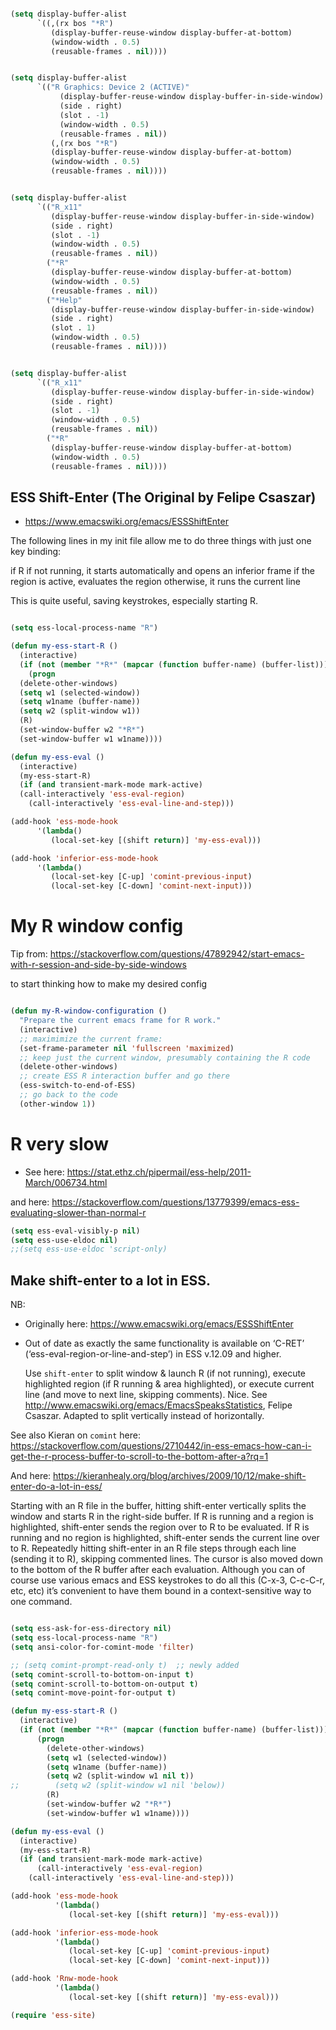 #+begin_src emacs-lisp :tangle no

(setq display-buffer-alist
      `((,(rx bos "*R")
         (display-buffer-reuse-window display-buffer-at-bottom)
         (window-width . 0.5)
         (reusable-frames . nil))))

#+end_src


#+begin_src emacs-lisp :tangle no

(setq display-buffer-alist
      `(("R Graphics: Device 2 (ACTIVE)"
           (display-buffer-reuse-window display-buffer-in-side-window)
           (side . right)
           (slot . -1)
           (window-width . 0.5)
           (reusable-frames . nil))
         (,(rx bos "*R")
         (display-buffer-reuse-window display-buffer-at-bottom)
         (window-width . 0.5)
         (reusable-frames . nil))))

#+end_src


#+RESULTS:
| R Graphics: Device 2 (ACTIVE) | (display-buffer-reuse-window display-buffer-in-side-window) | (side . right)       | (slot . -1)       | (window-width . 0.5) | (reusable-frames) |
| \`\*R                         | (display-buffer-reuse-window display-buffer-at-bottom)      | (window-width . 0.5) | (reusable-frames) |                      |                   |

#+begin_src emacs-lisp :tangle no

  (setq display-buffer-alist
        `(("R_x11"
           (display-buffer-reuse-window display-buffer-in-side-window)
           (side . right)
           (slot . -1)
           (window-width . 0.5)
           (reusable-frames . nil))
          ("*R"
           (display-buffer-reuse-window display-buffer-at-bottom)
           (window-width . 0.5)
           (reusable-frames . nil))
          ("*Help"
           (display-buffer-reuse-window display-buffer-in-side-window)
           (side . right)
           (slot . 1)
           (window-width . 0.5)
           (reusable-frames . nil))))

#+end_src

#+RESULTS:
| R_x11 | (display-buffer-reuse-window display-buffer-in-side-window) | (side . right)       | (slot . -1)       | (window-width . 0.5) | (reusable-frames) |
| *R    | (display-buffer-reuse-window display-buffer-at-bottom)      | (window-width . 0.5) | (reusable-frames) |                      |                   |
| *Help | (display-buffer-reuse-window display-buffer-in-side-window) | (side . right)       | (slot . 1)        | (window-width . 0.5) | (reusable-frames) |


#+begin_src emacs-lisp :tangle no

  (setq display-buffer-alist
        `(("R_x11"
           (display-buffer-reuse-window display-buffer-in-side-window)
           (side . right)
           (slot . -1)
           (window-width . 0.5)
           (reusable-frames . nil))
          ("*R"
           (display-buffer-reuse-window display-buffer-at-bottom)
           (window-width . 0.5)
           (reusable-frames . nil))))

#+end_src

#+RESULTS:
| R_x11 | (display-buffer-reuse-window display-buffer-in-side-window) | (side . right)       | (slot . -1)       | (window-width . 0.5) | (reusable-frames) |
| *R    | (display-buffer-reuse-window display-buffer-at-bottom)      | (window-width . 0.5) | (reusable-frames) |                      |                   |


** ESS Shift-Enter (The Original by Felipe Csaszar)
- https://www.emacswiki.org/emacs/ESSShiftEnter

The following lines in my init file allow me to do three things with just one key binding:

    if R if not running, it starts automatically and opens an inferior frame
    if the region is active, evaluates the region
    otherwise, it runs the current line

This is quite useful, saving keystrokes, especially starting R.

#+src-name: ess-shift-enter-felipe
#+begin_src emacs-lisp :tangle no :results silent

  (setq ess-local-process-name "R")

  (defun my-ess-start-R ()
    (interactive)
    (if (not (member "*R*" (mapcar (function buffer-name) (buffer-list))))
      (progn
	(delete-other-windows)
	(setq w1 (selected-window))
	(setq w1name (buffer-name))
	(setq w2 (split-window w1))
	(R)
	(set-window-buffer w2 "*R*")
	(set-window-buffer w1 w1name))))

  (defun my-ess-eval ()
    (interactive)
    (my-ess-start-R)
    (if (and transient-mark-mode mark-active)
	(call-interactively 'ess-eval-region)
      (call-interactively 'ess-eval-line-and-step)))

  (add-hook 'ess-mode-hook
	    '(lambda()
	       (local-set-key [(shift return)] 'my-ess-eval)))

  (add-hook 'inferior-ess-mode-hook
	    '(lambda()
	       (local-set-key [C-up] 'comint-previous-input)
	       (local-set-key [C-down] 'comint-next-input)))

 #+end_src

** COMMENT Customize smart underscore
Insert =_= if the preceding character is not a tab/space. 

Toggle with =ess-S-underscore-when-last-character-is-a-space=  Not enabled by default, so when I defined a varible with an underscore as in =my/packages=, I got a =<-= as soon as I typed the =_=.

#+begin_src emacs-lisp :tangle no :results silent 
(setq ess-S-underscore-when-last-character-is-a-space t)
#+end_src

#+RESULTS:
: t

    (use-package ess-r-mode
      :defer
      :bind
      (:map ess-r-mode-map
            ("C->"   . my/pipe_operator)
            ("C-<"   . my/assignment_operator)
            ("C-c i" . my/in_operator)
            ("_"     . ess-insert-assign)
            ("M-p"   . my/ess-eval-pipe-through-line))
      (:map inferior-ess-r-mode-map
            ("C->"   . my/pipe_operator)
            ("C-<"   . my/assignment_operator)
            ("C-c i" . my/in_operator)
            ("_"     . ess-insert-assign)
            ("M-p"   . my/ess-eval-pipe-through-line))
      :init
      (defun my/pipe_operator ()
        "Add a pipe operator %>% at the end of the current line.
  Don't add one if the end of line already has one.  Ensure one
  space to the left and start a newline with indentation."
        (interactive)
        (end-of-line)
        (unless (looking-back "%>%" nil)
          (just-one-space 1)
          (insert "%>%"))
        (reindent-then-newline-and-indent))

      (defun my/assignment_operator ()
        "R/ESS <- assignment"
        (interactive)
        (just-one-space 1)
        (insert "<-")
        (just-one-space 1))

      (defun my/in_operator ()
        "R/ESS %in% operator"
        (interactive)
        (just-one-space 1)
        (insert "%in%")
        (just-one-space 1))

      (defun my/ess-eval-pipe-through-line (vis)
        "Like `ess-eval-paragraph' but only evaluates up to the pipe on this line.
  If no pipe, evaluate paragraph through the end of current line.
  Prefix arg VIS toggles visibility of ess-code as for `ess-eval-region'."
        (interactive "P")
        (save-excursion
          (let ((end (progn
                       (my/ess-beginning-of-pipe-or-end-of-line)
                       (point)))
                (beg (progn (backward-paragraph)
                            (ess-skip-blanks-forward 'multiline)
                            (point))))
            (ess-eval-region beg end vis))))
      :config
      (setq inferior-R-args "--no-save")
      ;; ESS syntax highlight
      (setq ess-R-font-lock-keywords
            '((ess-R-fl-keyword:modifiers . t)
              (ess-R-fl-keyword:fun-defs . t)
              (ess-R-fl-keyword:keywords . t)
              (ess-R-fl-keyword:assign-ops . t)
              (ess-R-fl-keyword:constants . t)
              (ess-fl-keyword:fun-calls . nil)
              (ess-fl-keyword:numbers . t)
              (ess-fl-keyword:operators . t)
              (ess-fl-keyword:delimiters . t) ;; originally set to nil
              (ess-fl-keyword:= . t)
              (ess-R-fl-keyword:F&T . t)
              (ess-R-fl-keyword:%op% . t)))
      (setq inferior-ess-r-font-lock-keywords
            '((ess-S-fl-keyword:prompt . t)
              (ess-R-fl-keyword:messages . t)
              (ess-R-fl-keyword:modifiers . t)
              (ess-R-fl-keyword:fun-defs . t)
              (ess-R-fl-keyword:keywords . t)   ;; try with nil
              (ess-R-fl-keyword:assign-ops . t)
              (ess-R-fl-keyword:constants . t)
              (ess-fl-keyword:matrix-labels . t)
              (ess-fl-keyword:fun-calls . nil)
              (ess-fl-keyword:numbers . nil)
              (ess-fl-keyword:operators . nil)
              (ess-fl-keyword:delimiters . nil)
              (ess-fl-keyword:= . nil)          ;; try with t
              (ess-R-fl-keyword:F&T . nil))))

    (defun my_pipe_operator ()
      "R/ESS %>% operator"
      (interactive)
      (just-one-space 1)
      (insert "%>%")
      (reindent-then-newline-and-indent))

    (defun my_assignment_operator ()
      "R/ESS <- assignment"
      (interactive)
      (just-one-space 1)
      (insert "<-")
      (just-one-space 1))

    (defun my_in_operator ()
      "R/ESS %in% operator"
      (interactive)
      (just-one-space 1)
      (insert "%in%")
      (just-one-space 1))
** COMMENT Make shift-enter to a lot in ESS.

 Use shift-enter to split window & launch R (if not running), execute
 highlighted region (if R running & area highlighted), or execute
 current line (and move to next line, skipping comments). Nice. See
 http://www.emacswiki.org/emacs/EmacsSpeaksStatistics,
 FelipeCsaszar. Adapted to split vertically instead of horizontally. 

#+src-name: ess-shift-enter
#+begin_src emacs-lisp :tangle no :results silent
  (setq ess-ask-for-ess-directory nil)
  (setq ess-local-process-name "R")
  (setq ansi-color-for-comint-mode 'filter)

  (defun my-ess-start-R ()
    (interactive)
    (if (not (member "*R*" (mapcar (function buffer-name) (buffer-list))))
      (progn
	(delete-other-windows)
	(setq w1 (selected-window))
	(setq w1name (buffer-name))
	(setq w2 (split-window w1 nil t))
	(R)
	(set-window-buffer w2 "*R*")
	(set-window-buffer w1 w1name))))

  (defun my-ess-eval ()
    (interactive)
    (my-ess-start-R)
    (if (and transient-mark-mode mark-active)
	(call-interactively 'ess-eval-region)
      (call-interactively 'ess-eval-line-and-step)))

  (add-hook 'ess-mode-hook
	    '(lambda()
	       (local-set-key [(shift return)] 'my-ess-eval)))

  (add-hook 'inferior-ess-mode-hook
	    '(lambda()
	       (local-set-key [C-up] 'comint-previous-input)
	       (local-set-key [C-down] 'comint-next-input)))

 (add-hook 'Rnw-mode-hook 
          '(lambda() 
             (local-set-key [(shift return)] 'my-ess-eval))) 

  (require 'ess-site)
#+end_src

#+RESULTS:
: ess-site


  ;; (use-package ess
  ;;  :ensure t
  ;;  :init (require 'ess-site))

:map inferior-ess-mode-map
         ("C->"   . my_pipe_operator)
         ("C-c i" . my_in_operator)

           ("C-<" . my_assignment_operator)

    :bind (
           ("C->"   . my_pipe_operator)
           ("C-c i" . my_in_operator)
           :map inferior-ess-mode-map
           ("C->"   . my_pipe_operator)
           ("C-c i" . my_in_operator)
           )

(require 'ess-r-mode)
(define-key ess-r-mode-map "_" 'ess-insert-assign)
(define-key inferior-ess-r-mode-map "_" 'ess-insert-assign)


  ;; (use-package ess
  ;;  :ensure t
  ;;  :init (require 'ess-site))

;;  (require 'ess-site)
* My R window config
Tip from: https://stackoverflow.com/questions/47892942/start-emacs-with-r-session-and-side-by-side-windows

to start thinking how to make my desired config

#+begin_src emacs-lisp :tangle no

(defun my-R-window-configuration ()
  "Prepare the current emacs frame for R work."
  (interactive)
  ;; maximimize the current frame:
  (set-frame-parameter nil 'fullscreen 'maximized)
  ;; keep just the current window, presumably containing the R code
  (delete-other-windows)
  ;; create ESS R interaction buffer and go there
  (ess-switch-to-end-of-ESS)
  ;; go back to the code
  (other-window 1))

#+end_src

* COMMENT Indentation error
When working in Stata I get an indentation error to do with the function: =ess-indent-new-comment-line()=

I found one possible solution by Vitalie Spinu, the author of polymode (https://stat.ethz.ch/pipermail/ess-help/2014-May/009941.html):

DGM: I've commented it out because I move my work in Stata from ESS to =ado-mode= by Bill Rising.

#+begin_src emacs-lisp :tangle no :results silent
   (add-to-list 'ess-style-alist
                '(my-style
                  (ess-indent-level . 4)
                  (ess-first-continued-statement-offset . 2)
                  (ess-continued-statement-offset . 0)
                  (ess-brace-offset . -4)
                  (ess-expression-offset . 4)
                  (ess-else-offset . 0)
                  (ess-close-brace-offset . 0)
                  (ess-brace-imaginary-offset . 0)
                  (ess-continued-brace-offset . 0)
                  (ess-arg-function-offset . 4)
   	          (ess-arg-function-offset-new-line . '(4))
                ))
   
   (setq ess-default-style 'my-style)
#+end_src

#+RESULTS:
: my-style


* R very slow

- See here:  https://stat.ethz.ch/pipermail/ess-help/2011-March/006734.html
and here: https://stackoverflow.com/questions/13779399/emacs-ess-evaluating-slower-than-normal-r

#+begin_src emacs-lisp :tangle yes :results silent
(setq ess-eval-visibly-p nil)
(setq ess-use-eldoc nil)
;;(setq ess-use-eldoc 'script-only)
#+end_src

#+RESULTS:


** COMMENT Customize smart underscore
Insert =_= if the preceding character is not a tab/space. 

Toggle with =ess-S-underscore-when-last-character-is-a-space=  Not enabled by default, so when I defined a varible with an underscore as in =my_packages=, I got a =<-= as soon as I typed the =_=.

#+begin_src emacs-lisp :tangle no :results silent 
(setq ess-S-underscore-when-last-character-is-a-space t)
#+end_src

#+RESULTS:
: t

  ;; (sh . t)
  ;; (scheme . t)


  ;; I am following Ista Zahn here: don't include (stata . t) but do (require 'ob-stata) afterwards. Stil, when I do so, I get the Debugger entered--Lisp error: (void-variable inferior-STA-program-name)
  ;; eval(inferior-STA-program-name) so the problem comes from =ob-stata=.
  ;;(require 'ess)
  ;;(require 'ess-site)
:map inferior-ess-mode-map
         ("C->"   . my_pipe_operator)
         ("C-c i" . my_in_operator)

           ("C-<" . my_assignment_operator)

    :bind (
           ("C->"   . my_pipe_operator)
           ("C-c i" . my_in_operator)
           :map inferior-ess-mode-map
           ("C->"   . my_pipe_operator)
           ("C-c i" . my_in_operator)
           )

(require 'ess-r-mode)
(define-key ess-r-mode-map "_" 'ess-insert-assign)
(define-key inferior-ess-r-mode-map "_" 'ess-insert-assign)


** Make shift-enter to a lot in ESS.

NB: 
- Originally here: https://www.emacswiki.org/emacs/ESSShiftEnter
- Out of date as exactly the same functionality is available on ‘C-RET’ (‘ess-eval-region-or-line-and-step’) in ESS v.12.09 and higher.

 Use =shift-enter= to split window & launch R (if not running), execute
 highlighted region (if R running & area highlighted), or execute
 current line (and move to next line, skipping comments). Nice. See
 http://www.emacswiki.org/emacs/EmacsSpeaksStatistics,
 Felipe Csaszar. Adapted to split vertically instead of horizontally. 

See also Kieran on =comint= here: https://stackoverflow.com/questions/2710442/in-ess-emacs-how-can-i-get-the-r-process-buffer-to-scroll-to-the-bottom-after-a?rq=1

And here: 
https://kieranhealy.org/blog/archives/2009/10/12/make-shift-enter-do-a-lot-in-ess/

Starting with an R file in the buffer, hitting shift-enter vertically splits the window and starts R in the right-side buffer. If R is running and a region is highlighted, shift-enter sends the region over to R to be evaluated. If R is running and no region is highlighted, shift-enter sends the current line over to R. Repeatedly hitting shift-enter in an R file steps through each line (sending it to R), skipping commented lines. The cursor is also moved down to the bottom of the R buffer after each evaluation. Although you can of course use various emacs and ESS keystrokes to do all this (C-x-3, C-c-C-r, etc, etc) it’s convenient to have them bound in a context-sensitive way to one command.

#+src-name: ess-shift-enter
#+begin_src emacs-lisp :tangle yes :results silent

  (setq ess-ask-for-ess-directory nil)
  (setq ess-local-process-name "R")
  (setq ansi-color-for-comint-mode 'filter)

  ;; (setq comint-prompt-read-only t)  ;; newly added
  (setq comint-scroll-to-bottom-on-input t)
  (setq comint-scroll-to-bottom-on-output t)
  (setq comint-move-point-for-output t)

  (defun my-ess-start-R ()
    (interactive)
    (if (not (member "*R*" (mapcar (function buffer-name) (buffer-list))))
        (progn
          (delete-other-windows)
          (setq w1 (selected-window))
          (setq w1name (buffer-name))
          (setq w2 (split-window w1 nil t))
  ;;        (setq w2 (split-window w1 nil 'below))
          (R)
          (set-window-buffer w2 "*R*")
          (set-window-buffer w1 w1name))))

  (defun my-ess-eval ()
    (interactive)
    (my-ess-start-R)
    (if (and transient-mark-mode mark-active)
        (call-interactively 'ess-eval-region)
      (call-interactively 'ess-eval-line-and-step)))

  (add-hook 'ess-mode-hook
            '(lambda()
               (local-set-key [(shift return)] 'my-ess-eval)))

  (add-hook 'inferior-ess-mode-hook
            '(lambda()
               (local-set-key [C-up] 'comint-previous-input)
               (local-set-key [C-down] 'comint-next-input)))

  (add-hook 'Rnw-mode-hook
            '(lambda()
               (local-set-key [(shift return)] 'my-ess-eval)))

  (require 'ess-site)

#+end_src

#+RESULTS:
: ess-site


